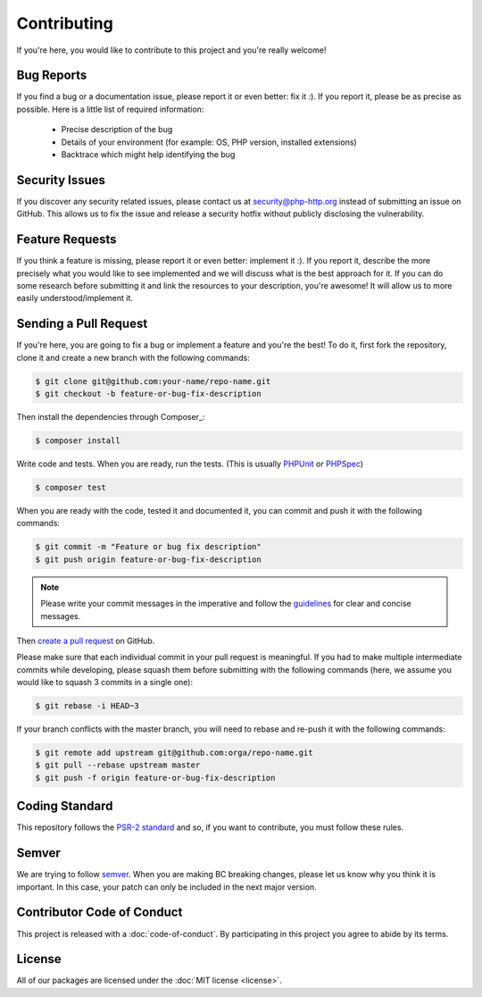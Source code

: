 Contributing
============

If you're here, you would like to contribute to this project and you're really welcome!

Bug Reports
-----------

If you find a bug or a documentation issue, please report it or even better: fix it :). If you report it,
please be as precise as possible. Here is a little list of required information:

 - Precise description of the bug
 - Details of your environment (for example: OS, PHP version, installed extensions)
 - Backtrace which might help identifying the bug


Security Issues
---------------

If you discover any security related issues,
please contact us at security@php-http.org instead of submitting an issue on GitHub.
This allows us to fix the issue and release a security hotfix without publicly disclosing the vulnerability.


Feature Requests
----------------

If you think a feature is missing, please report it or even better: implement it :). If you report it, describe the more
precisely what you would like to see implemented and we will discuss what is the best approach for it. If you can do
some research before submitting it and link the resources to your description, you're awesome! It will allow us to more
easily understood/implement it.


Sending a Pull Request
----------------------

If you're here, you are going to fix a bug or implement a feature and you're the best!
To do it, first fork the repository, clone it and create a new branch with the following commands:

.. code-block:: bash

    $ git clone git@github.com:your-name/repo-name.git
    $ git checkout -b feature-or-bug-fix-description

Then install the dependencies through Composer_:

.. code-block:: bash

    $ composer install

Write code and tests. When you are ready, run the tests.
(This is usually PHPUnit_ or PHPSpec_)

.. code-block:: bash

    $ composer test

When you are ready with the code, tested it and documented it, you can commit and push it with the following commands:

.. code-block:: bash

    $ git commit -m "Feature or bug fix description"
    $ git push origin feature-or-bug-fix-description

.. note::

    Please write your commit messages in the imperative and follow the
    guidelines_ for clear and concise messages.

Then `create a pull request`_ on GitHub.

Please make sure that each individual commit in your pull request is meaningful.
If you had to make multiple intermediate commits while developing,
please squash them before submitting with the following commands
(here, we assume you would like to squash 3 commits in a single one):

.. code-block:: bash

    $ git rebase -i HEAD~3

If your branch conflicts with the master branch, you will need to rebase and re-push it with the following commands:

.. code-block:: bash

    $ git remote add upstream git@github.com:orga/repo-name.git
    $ git pull --rebase upstream master
    $ git push -f origin feature-or-bug-fix-description

Coding Standard
---------------

This repository follows the `PSR-2 standard`_ and so, if you want to contribute,
you must follow these rules.


Semver
------

We are trying to follow semver_. When you are making BC breaking changes,
please let us know why you think it is important.
In this case, your patch can only be included in the next major version.


Contributor Code of Conduct
---------------------------

This project is released with a :doc:`code-of-conduct`.
By participating in this project you agree to abide by its terms.

License
-------

All of our packages are licensed under the :doc:`MIT license <license>`.

.. _PHPUnit: http://phpunit.de/
.. _PHPSpec: http://phpspec.net/
.. _guidelines: http://tbaggery.com/2008/04/19/a-note-about-git-commit-messages.html
.. _create a pull request: https://help.github.com/articles/creating-a-pull-request/
.. _semver: http://semver.org
.. _PSR-2 standard: http://www.php-fig.org/psr/psr-2
